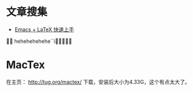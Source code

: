 * 文章搜集
+ [[http://cs2.swfu.edu.cn/~wx672/lecture_notes/linux/latex/latex_tutorial.html][Emacs + LaTeX 快速上手]]

hehehehehehe``i
* MacTex
在主页： http://tug.org/mactex/ 下载，安装后大小为4.33G，这个有点太大了。
